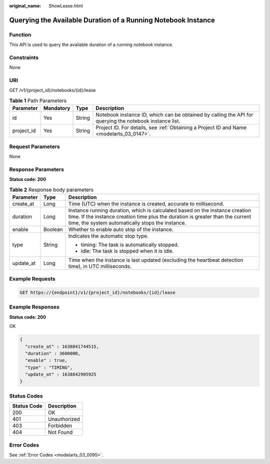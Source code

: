 :original_name: ShowLease.html

.. _ShowLease:

Querying the Available Duration of a Running Notebook Instance
==============================================================

Function
--------

This API is used to query the available duration of a running notebook instance.

Constraints
-----------

None

URI
---

GET /v1/{project_id}/notebooks/{id}/lease

.. table:: **Table 1** Path Parameters

   +------------+-----------+--------+---------------------------------------------------------------------------------------------------------+
   | Parameter  | Mandatory | Type   | Description                                                                                             |
   +============+===========+========+=========================================================================================================+
   | id         | Yes       | String | Notebook instance ID, which can be obtained by calling the API for querying the notebook instance list. |
   +------------+-----------+--------+---------------------------------------------------------------------------------------------------------+
   | project_id | Yes       | String | Project ID. For details, see :ref:`Obtaining a Project ID and Name <modelarts_03_0147>`.                |
   +------------+-----------+--------+---------------------------------------------------------------------------------------------------------+

Request Parameters
------------------

None

Response Parameters
-------------------

**Status code: 200**

.. table:: **Table 2** Response body parameters

   +-----------------------+-----------------------+--------------------------------------------------------------------------------------------------------------------------------------------------------------------------------------------------------------------+
   | Parameter             | Type                  | Description                                                                                                                                                                                                        |
   +=======================+=======================+====================================================================================================================================================================================================================+
   | create_at             | Long                  | Time (UTC) when the instance is created, accurate to millisecond.                                                                                                                                                  |
   +-----------------------+-----------------------+--------------------------------------------------------------------------------------------------------------------------------------------------------------------------------------------------------------------+
   | duration              | Long                  | Instance running duration, which is calculated based on the instance creation time. If the instance creation time plus the duration is greater than the current time, the system automatically stops the instance. |
   +-----------------------+-----------------------+--------------------------------------------------------------------------------------------------------------------------------------------------------------------------------------------------------------------+
   | enable                | Boolean               | Whether to enable auto stop of the instance.                                                                                                                                                                       |
   +-----------------------+-----------------------+--------------------------------------------------------------------------------------------------------------------------------------------------------------------------------------------------------------------+
   | type                  | String                | Indicates the automatic stop type.                                                                                                                                                                                 |
   |                       |                       |                                                                                                                                                                                                                    |
   |                       |                       | -  timing: The task is automatically stopped.                                                                                                                                                                      |
   |                       |                       |                                                                                                                                                                                                                    |
   |                       |                       | -  idle: The task is stopped when it is idle.                                                                                                                                                                      |
   +-----------------------+-----------------------+--------------------------------------------------------------------------------------------------------------------------------------------------------------------------------------------------------------------+
   | update_at             | Long                  | Time when the instance is last updated (excluding the heartbeat detection time), in UTC milliseconds.                                                                                                              |
   +-----------------------+-----------------------+--------------------------------------------------------------------------------------------------------------------------------------------------------------------------------------------------------------------+

Example Requests
----------------

.. code-block:: text

   GET https://{endpoint}/v1/{project_id}/notebooks/{id}/lease

Example Responses
-----------------

**Status code: 200**

OK

.. code-block::

   {
     "create_at" : 1638841744515,
     "duration" : 3600000,
     "enable" : true,
     "type" : "TIMING",
     "update_at" : 1638842905925
   }

Status Codes
------------

=========== ============
Status Code Description
=========== ============
200         OK
401         Unauthorized
403         Forbidden
404         Not Found
=========== ============

Error Codes
-----------

See :ref:`Error Codes <modelarts_03_0095>`.
